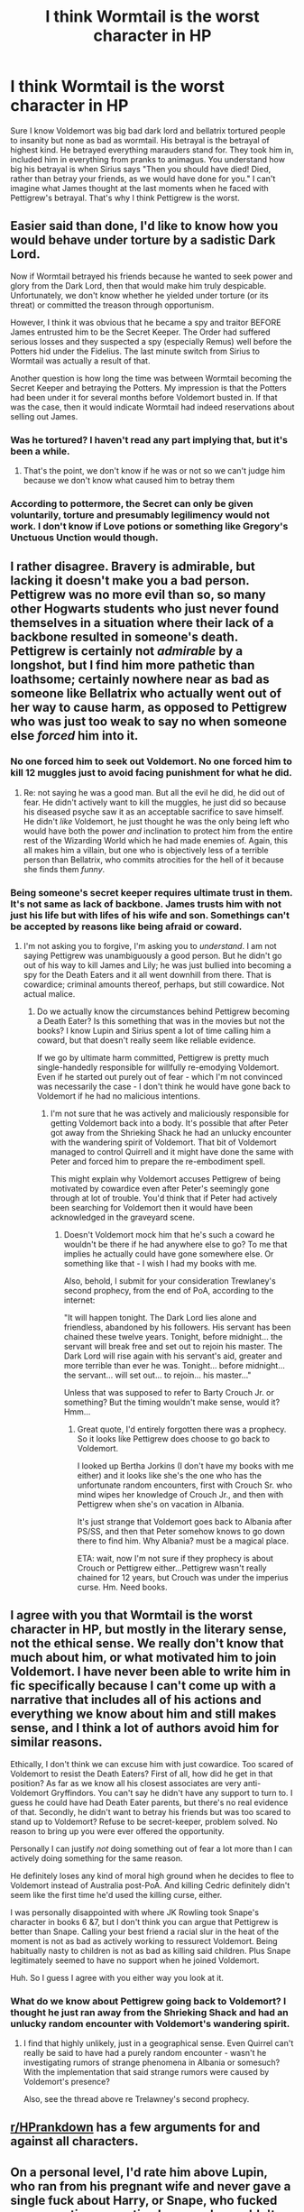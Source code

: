 #+TITLE: I think Wormtail is the worst character in HP

* I think Wormtail is the worst character in HP
:PROPERTIES:
:Author: burak329
:Score: 7
:DateUnix: 1527608040.0
:DateShort: 2018-May-29
:FlairText: Discussion
:END:
Sure I know Voldemort was big bad dark lord and bellatrix tortured people to insanity but none as bad as wormtail. His betrayal is the betrayal of highest kind. He betrayed everything marauders stand for. They took him in, included him in everything from pranks to animagus. You understand how big his betrayal is when Sirius says "Then you should have died! Died, rather than betray your friends, as we would have done for you." I can't imagine what James thought at the last moments when he faced with Pettigrew's betrayal. That's why I think Pettigrew is the worst.


** Easier said than done, I'd like to know how you would behave under torture by a sadistic Dark Lord.

Now if Wormtail betrayed his friends because he wanted to seek power and glory from the Dark Lord, then that would make him truly despicable. Unfortunately, we don't know whether he yielded under torture (or its threat) or committed the treason through opportunism.

However, I think it was obvious that he became a spy and traitor BEFORE James entrusted him to be the Secret Keeper. The Order had suffered serious losses and they suspected a spy (especially Remus) well before the Potters hid under the Fidelius. The last minute switch from Sirius to Wormtail was actually a result of that.

Another question is how long the time was between Wormtail becoming the Secret Keeper and betraying the Potters. My impression is that the Potters had been under it for several months before Voldemort busted in. If that was the case, then it would indicate Wormtail had indeed reservations about selling out James.
:PROPERTIES:
:Author: InquisitorCOC
:Score: 18
:DateUnix: 1527610427.0
:DateShort: 2018-May-29
:END:

*** Was he tortured? I haven't read any part implying that, but it's been a while.
:PROPERTIES:
:Score: 3
:DateUnix: 1527670450.0
:DateShort: 2018-May-30
:END:

**** That's the point, we don't know if he was or not so we can't judge him because we don't know what caused him to betray them
:PROPERTIES:
:Author: Ttch21
:Score: 3
:DateUnix: 1527690513.0
:DateShort: 2018-May-30
:END:


*** According to pottermore, the Secret can only be given voluntarily, torture and presumably legilimency would not work. I don't know if Love potions or something like Gregory's Unctuous Unction would though.
:PROPERTIES:
:Author: how_to_choose_a_name
:Score: 2
:DateUnix: 1527753997.0
:DateShort: 2018-May-31
:END:


** I rather disagree. Bravery is admirable, but lacking it doesn't make you a bad person. Pettigrew was no more evil than so, so many other Hogwarts students who just never found themselves in a situation where their lack of a backbone resulted in someone's death. Pettigrew is certainly not /admirable/ by a longshot, but I find him more pathetic than loathsome; certainly nowhere near as bad as someone like Bellatrix who actually went out of her way to cause harm, as opposed to Pettigrew who was just too weak to say no when someone else /forced/ him into it.
:PROPERTIES:
:Author: Achille-Talon
:Score: 19
:DateUnix: 1527608448.0
:DateShort: 2018-May-29
:END:

*** No one forced him to seek out Voldemort. No one forced him to kill 12 muggles just to avoid facing punishment for what he did.
:PROPERTIES:
:Author: Pudpop
:Score: 3
:DateUnix: 1527620580.0
:DateShort: 2018-May-29
:END:

**** Re: not saying he was a good man. But all the evil he did, he did out of fear. He didn't actively want to kill the muggles, he just did so because his diseased psyche saw it as an acceptable sacrifice to save himself. He didn't /like/ Voldemort, he just thought he was the only being left who would have both the power /and/ inclination to protect him from the entire rest of the Wizarding World which he had made enemies of. Again, this all makes him a villain, but one who is objectively less of a terrible person than Bellatrix, who commits atrocities for the hell of it because she finds them /funny/.
:PROPERTIES:
:Author: Achille-Talon
:Score: 5
:DateUnix: 1527669785.0
:DateShort: 2018-May-30
:END:


*** Being someone's secret keeper requires ultimate trust in them. It's not same as lack of backbone. James trusts him with not just his life but with lifes of his wife and son. Somethings can't be accepted by reasons like being afraid or coward.
:PROPERTIES:
:Author: burak329
:Score: 0
:DateUnix: 1527608763.0
:DateShort: 2018-May-29
:END:

**** I'm not asking you to forgive, I'm asking you to /understand/. I am not saying Pettigrew was unambiguously a good person. But he didn't go out of his way to kill James and Lily; he was just bullied into becoming a spy for the Death Eaters and it all went downhill from there. That is cowardice; criminal amounts thereof, perhaps, but still cowardice. Not actual malice.
:PROPERTIES:
:Author: Achille-Talon
:Score: 14
:DateUnix: 1527608930.0
:DateShort: 2018-May-29
:END:

***** Do we actually know the circumstances behind Pettigrew becoming a Death Eater? Is this something that was in the movies but not the books? I know Lupin and Sirius spent a lot of time calling him a coward, but that doesn't really seem like reliable evidence.

If we go by ultimate harm committed, Pettigrew is pretty much single-handedly responsible for willfully re-emodying Voldemort. Even if he started out purely out of fear - which I'm not convinced was necessarily the case - I don't think he would have gone back to Voldemort if he had no malicious intentions.
:PROPERTIES:
:Author: pointysparkles
:Score: 7
:DateUnix: 1527636713.0
:DateShort: 2018-May-30
:END:

****** I'm not sure that he was actively and maliciously responsible for getting Voldemort back into a body. It's possible that after Peter got away from the Shrieking Shack he had an unlucky encounter with the wandering spirit of Voldemort. That bit of Voldemort managed to control Quirrell and it might have done the same with Peter and forced him to prepare the re-embodiment spell.

This might explain why Voldemort accuses Pettigrew of being motivated by cowardice even after Peter's seemingly gone through at lot of trouble. You'd think that if Peter had actively been searching for Voldemort then it would have been acknowledged in the graveyard scene.
:PROPERTIES:
:Author: pl_attitude
:Score: 2
:DateUnix: 1527675304.0
:DateShort: 2018-May-30
:END:

******* Doesn't Voldemort mock him that he's such a coward he wouldn't be there if he had anywhere else to go? To me that implies he actually could have gone somewhere else. Or something like that - I wish I had my books with me.

Also, behold, I submit for your consideration Trewlaney's second prophecy, from the end of PoA, according to the internet:

"It will happen tonight. The Dark Lord lies alone and friendless, abandoned by his followers. His servant has been chained these twelve years. Tonight, before midnight... the servant will break free and set out to rejoin his master. The Dark Lord will rise again with his servant's aid, greater and more terrible than ever he was. Tonight... before midnight... the servant... will set out... to rejoin... his master..."

Unless that was supposed to refer to Barty Crouch Jr. or something? But the timing wouldn't make sense, would it? Hmm...
:PROPERTIES:
:Author: pointysparkles
:Score: 1
:DateUnix: 1527687059.0
:DateShort: 2018-May-30
:END:

******** Great quote, I'd entirely forgotten there was a prophecy. So it looks like Pettigrew does choose to go back to Voldemort.

I looked up Bertha Jorkins (I don't have my books with me either) and it looks like she's the one who has the unfortunate random encounters, first with Crouch Sr. who mind wipes her knowledge of Crouch Jr., and then with Pettigrew when she's on vacation in Albania.

It's just strange that Voldemort goes back to Albania after PS/SS, and then that Peter somehow knows to go down there to find him. Why Albania? must be a magical place.

ETA: wait, now I'm not sure if they prophecy is about Crouch or Pettigrew either...Pettigrew wasn't really chained for 12 years, but Crouch was under the imperius curse. Hm. Need books.
:PROPERTIES:
:Author: pl_attitude
:Score: 2
:DateUnix: 1527689970.0
:DateShort: 2018-May-30
:END:


** I agree with you that Wormtail is the worst character in HP, but mostly in the literary sense, not the ethical sense. We really don't know that much about him, or what motivated him to join Voldemort. I have never been able to write him in fic specifically because I can't come up with a narrative that includes all of his actions and everything we know about him and still makes sense, and I think a lot of authors avoid him for similar reasons.

Ethically, I don't think we can excuse him with just cowardice. Too scared of Voldemort to resist the Death Eaters? First of all, how did he get in that position? As far as we know all his closest associates are very anti-Voldemort Gryffindors. You can't say he didn't have any support to turn to. I guess he could have had Death Eater parents, but there's no real evidence of that. Secondly, he didn't want to betray his friends but was too scared to stand up to Voldemort? Refuse to be secret-keeper, problem solved. No reason to bring up you were ever offered the opportunity.

Personally I can justify /not/ doing something out of fear a lot more than I can actively doing something for the same reason.

He definitely loses any kind of moral high ground when he decides to flee to Voldemort instead of Australia post-PoA. And killing Cedric definitely didn't seem like the first time he'd used the killing curse, either.

I was personally disappointed with where JK Rowling took Snape's character in books 6 &7, but I don't think you can argue that Pettigrew is better than Snape. Calling your best friend a racial slur in the heat of the moment is not as bad as actively working to ressurect Voldemort. Being habitually nasty to children is not as bad as killing said children. Plus Snape legitimately seemed to have no support when he joined Voldemort.

Huh. So I guess I agree with you either way you look at it.
:PROPERTIES:
:Author: pointysparkles
:Score: 3
:DateUnix: 1527635907.0
:DateShort: 2018-May-30
:END:

*** What do we know about Pettigrew going back to Voldemort? I thought he just ran away from the Shrieking Shack and had an unlucky random encounter with Voldemort's wandering spirit.
:PROPERTIES:
:Author: pl_attitude
:Score: 2
:DateUnix: 1527675515.0
:DateShort: 2018-May-30
:END:

**** I find that highly unlikely, just in a geographical sense. Even Quirrel can't really be said to have had a purely random encounter - wasn't he investigating rumors of strange phenomena in Albania or somesuch? With the implementation that said strange rumors were caused by Voldemort's presence?

Also, see the thread above re Trelawney's second prophecy.
:PROPERTIES:
:Author: pointysparkles
:Score: 1
:DateUnix: 1527688058.0
:DateShort: 2018-May-30
:END:


** [[/r/HPrankdown][r/HPrankdown]] has a few arguments for and against all characters.
:PROPERTIES:
:Author: inthebeam
:Score: 3
:DateUnix: 1527610160.0
:DateShort: 2018-May-29
:END:


** On a personal level, I'd rate him above Lupin, who ran from his pregnant wife and never gave a single fuck about Harry, or Snape, who fucked over an entire generation because he couldn't get over not getting the girl he called racial slurs and then joined the magical SA-equivalent because that shows how much he regeretted that... /wait.../

Sure, Pettigrew betrayed people, but being afraid that Voldemort would win and not wanting to end up on the wrong side were valid concerns. If not for Pettigrew's betrayal and Lily's sacrifice, Voldemort would have won and then simply killed them afterwards. I am not sure if you realise it, but the resistance against Voldemort suffered casualties which would be considered catastrophic by any military standards. They were a few weeks away from total defeat.

Now if you want a good question, ask if it wasn't completly stupid of the Potters that they didn't catch British Airways 15 to Sydney. Especially considering the prophecy.
:PROPERTIES:
:Author: Hellstrike
:Score: 2
:DateUnix: 1527625157.0
:DateShort: 2018-May-30
:END:

*** Or Wormtail could ditch the country and go into hiding himself. But for whatever reasons he stayed and defected to the other side.
:PROPERTIES:
:Author: InquisitorCOC
:Score: 3
:DateUnix: 1527626936.0
:DateShort: 2018-May-30
:END:

**** Now I really want to read a story where James blows Voldemort up and Lily runs away with Harry ("Lily's escape" was odd and "The return of the Marauders" had a whole list of issues.) Bonus point if Harry ends up with a Kiwi Muggleborn friend who goes to Hogwarts and is like "Did you know that the folks at Hogwarts think some other Harry Potter is the shit and were disappointed when he wasn't there."
:PROPERTIES:
:Author: Hellstrike
:Score: 2
:DateUnix: 1527627356.0
:DateShort: 2018-May-30
:END:

***** Well, that's “Emperor” for you in which Harry married a Muggle and Voldemort was a lot smarter.
:PROPERTIES:
:Author: InquisitorCOC
:Score: 3
:DateUnix: 1527629619.0
:DateShort: 2018-May-30
:END:

****** I was thinking more about a fluffy shortstory (maybe 10k) and not a dark epic with an OP Harry.
:PROPERTIES:
:Author: Hellstrike
:Score: 3
:DateUnix: 1527633003.0
:DateShort: 2018-May-30
:END:


** Nah I have a complete and total hatred for Umbridge, everyone else who did evil did it in times of war and against their enemies, she was just cruel without justification and that is actual evil
:PROPERTIES:
:Author: ZePwnzerRJ
:Score: 1
:DateUnix: 1527657872.0
:DateShort: 2018-May-30
:END:


** Disagree. Its easy for us to say that he's a coward. But how many people will not succumb to joining the dark side when a threat like Voldy appears? He was cowardly. But he did not outright kill anyone. On the other hand, Bellatrix and the Lestrange brothers murdered many and sent Frank and Alice on a one way trip to St. Mungo's.
:PROPERTIES:
:Author: Arsenal_49_Spurs_0
:Score: 1
:DateUnix: 1527612134.0
:DateShort: 2018-May-29
:END:

*** He killed Cedric without a second thought, and killed a dozen people to fake his own death while sending Sirius, his friend, to Azkaban, where the only reason he kept a modicum of sanity was because he was an Animagus.
:PROPERTIES:
:Author: Jahoan
:Score: 7
:DateUnix: 1527614708.0
:DateShort: 2018-May-29
:END:


** lmao who gives a shit?
:PROPERTIES:
:Score: -9
:DateUnix: 1527620103.0
:DateShort: 2018-May-29
:END:
